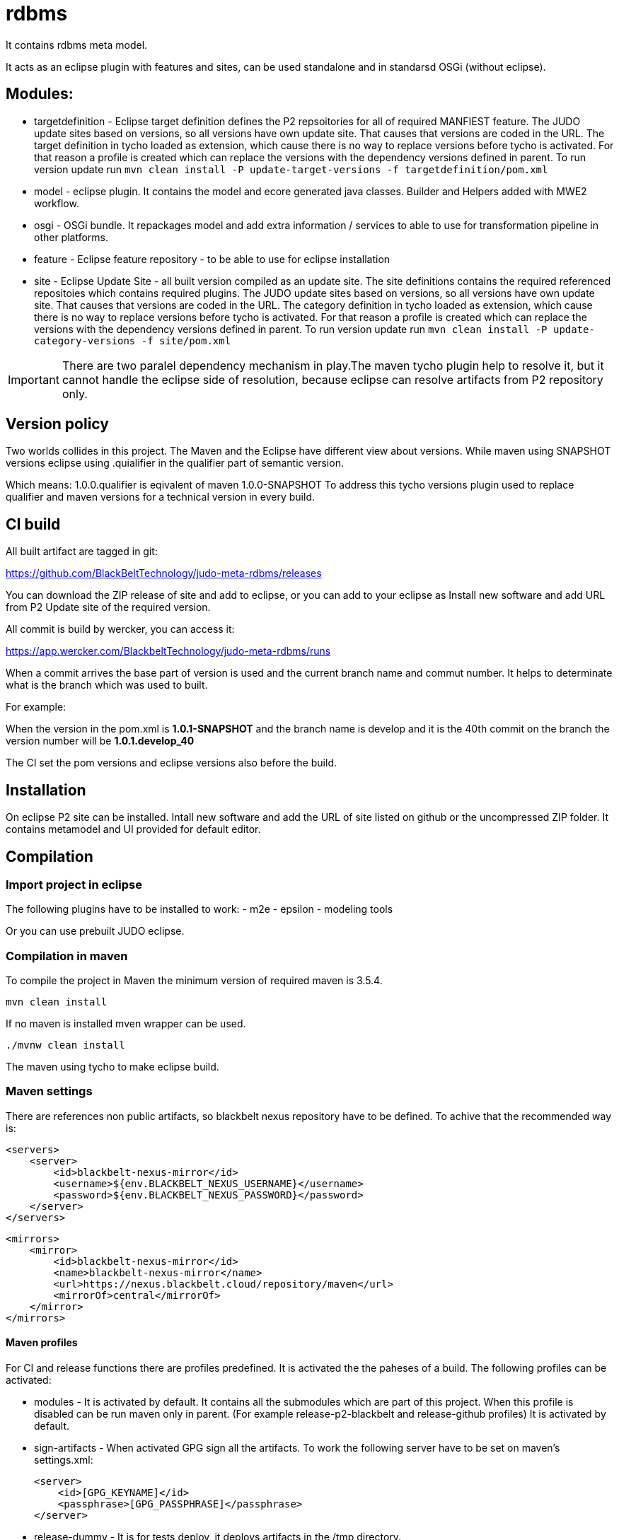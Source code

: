 # rdbms

It contains rdbms meta model.

It acts as an eclipse plugin with features and sites, can be used standalone and in standarsd OSGi (without eclipse).

== Modules:

- targetdefinition - Eclipse target definition defines the P2 repsoitories for all of required MANFIEST feature.
The JUDO update sites based on versions, so all versions have own update site. That causes that versions are coded in the URL.
The target definition in tycho loaded as extension, which cause there is no way to replace versions before tycho is activated.
For that reason a profile is created which can replace the versions with the dependency versions defined in parent.
To run version update run
`mvn clean install -P update-target-versions -f targetdefinition/pom.xml`

- model - eclipse plugin. It contains the model and ecore generated java classes.
Builder and Helpers added with MWE2 workflow.

- osgi - OSGi bundle. It repackages model and add extra information / services to able to use for transformation pipeline
in other platforms.

- feature - Eclipse feature repository - to be able to use for eclipse installation

- site - Eclipse Update Site - all built version compiled as an update site.
The site definitions contains the required referenced repositoies which contains required plugins.
The JUDO update sites based on versions, so all versions have own update site. That causes that versions are coded in the URL.
The category definition in tycho loaded as extension, which cause there is no way to replace versions before tycho is activated.
For that reason a profile is created which can replace the versions with the dependency versions defined in parent.
To run version update run
`mvn clean install -P update-category-versions -f site/pom.xml`

IMPORTANT: There are two paralel dependency mechanism in play.The maven tycho plugin help to resolve it,
but it cannot handle the eclipse side of resolution, because eclipse can resolve artifacts from P2 repository 
only. 

== Version policy

Two worlds collides in this project. The Maven and the Eclipse have different view about versions. While maven using SNAPSHOT
versions eclipse using .quialifier in the qualifier part of semantic version.

Which means: 1.0.0.qualifier is eqivalent of maven 1.0.0-SNAPSHOT
To address this tycho versions plugin used to replace qualifier and maven versions for a technical version
in every build.

== CI build

All built artifact are tagged in git:

https://github.com/BlackBeltTechnology/judo-meta-rdbms/releases

You can download the ZIP release of site and add to eclipse, or
you can add to your eclipse as Install new software and add URL from P2 Update site of the required version.

All commit is build by wercker, you can access it:

https://app.wercker.com/BlackbeltTechnology/judo-meta-rdbms/runs

When a commit arrives the base part of version is used and the current branch name and commut number. It helps
to determinate what is the branch which was used to built.

For example:

When the version in the pom.xml is *1.0.1-SNAPSHOT* and the branch name is develop and it is the 40th commit on the branch
the version number will be *1.0.1.develop_40*

The CI set the pom versions and eclipse versions also before the build.

== Installation

On eclipse P2 site can be installed.
Intall new software and add the URL of site listed on github or the uncompressed ZIP folder. It contains metamodel
and UI provided for default editor.

== Compilation

=== Import project in eclipse

The following plugins have to be installed to work:
- m2e
- epsilon
- modeling tools

Or you can use prebuilt JUDO eclipse.

=== Compilation in maven

To compile the project in Maven the minimum version of required maven is 3.5.4.


    mvn clean install

If no maven is installed mven wrapper can be used.

    ./mvnw clean install

The maven using tycho to make eclipse build.

=== Maven settings

There are references non public artifacts, so blackbelt nexus repository have to be defined. To achive that the recommended way is:

    <servers>
        <server>
            <id>blackbelt-nexus-mirror</id>
            <username>${env.BLACKBELT_NEXUS_USERNAME}</username>
            <password>${env.BLACKBELT_NEXUS_PASSWORD}</password>
        </server>
    </servers>

    <mirrors>
        <mirror>
            <id>blackbelt-nexus-mirror</id>
            <name>blackbelt-nexus-mirror</name>
            <url>https://nexus.blackbelt.cloud/repository/maven</url>
            <mirrorOf>central</mirrorOf>
        </mirror>
    </mirrors>

==== Maven profiles

For CI and release functions there are profiles predefined. It is activated the the paheses of a build. The following
profiles can be activated:

- modules - It is activated by default. It contains all the submodules which are part of this project. When this profile
is disabled can be run maven only in parent. (For example release-p2-blackbelt and release-github profiles)
It is activated by default.

- sign-artifacts - When activated GPG sign all the artifacts.
To work the following server have to be set on maven's settings.xml:

        <server>
            <id>[GPG_KEYNAME]</id>
            <passphrase>[GPG_PASSPHRASE]</passphrase>
        </server>

- release-dummy - It is for tests deploy, it deploys artifacts in the /tmp directory.

- release-blackbelt - It releases maven artifacts to blackbelt-nexus-distribution (https://nexus.blackbelt.cloud/repository/maven-judo-release/)
The credentials have to be defined in settings.xml

        <server>
            <id>blackbelt-nexus-distribution</id>
            <username>${BLACKBELT_NEXUS_USERNAME}</username>
            <password>${BLACKBELT_NEXUS_PASSWORD}</password>
        </server>


- release_central - Release to central repository. To work sign-artifact have to run and keys for central release set.

        <server>
            <id>ossrh</id>
            <username>${SONATYPE_USERNAME}</username>
            <password>${SONATYPE_PASSWORD}</password>
        </server>


        <profile>
            <id>ossrh</id>
            <activation>
                <activeByDefault>true</activeByDefault>
            </activation>
            <properties>
                <gpg.keyname>${GPG_KEYNAME}</gpg.keyname>
                <gpg.executable>${GPG_EXECUTABLE}</gpg.executable>
                <gpg.passphrase>${GPG_PASSPHRASE}</gpg.passphrase>
            </properties>
        </profile>

=== Code generation in eclipse
To run code generation inside eclipse, run as MWE2 Workflow:
   hu.blackbelt.judo.meta.rdbms.model project src/workflow/generateModel.mwe2

To work the XTend, XText, MWE and MWE2 features have to be installed.


== Generate PGP keys

In this example we will use docker to keep our system clean. Official sonatype documentation is here: https://central.sonatype.org/pages/working-with-pgp-signatures.html

[source,bash]
----
docker run -it maven:3.5.4-jdk-8 /bin/bash
----

Generating keys. Its an interactive command, our details have to be defined. Later <NAME> and <EMAIL> will be used
as it given.

[source,bash]
----
root@432f6837323b:/# gpg --gen-key
gpg (GnuPG) 2.1.18; Copyright (C) 2017 Free Software Foundation, Inc.
This is free software: you are free to change and redistribute it.
There is NO WARRANTY, to the extent permitted by law.

gpg: directory '/root/.gnupg' created
gpg: keybox '/root/.gnupg/pubring.kbx' created
Note: Use "gpg --full-generate-key" for a full featured key generation dialog.

GnuPG needs to construct a user ID to identify your key.

Real name: <NAME>
Email address: <SECRET PASSWORD>
You selected this USER-ID:
    "<NAME> <EMAIL>"

Change (N)ame, (E)mail, or (O)kay/(Q)uit? O
We need to generate a lot of random bytes. It is a good idea to perform
some other action (type on the keyboard, move the mouse, utilize the
disks) during the prime generation; this gives the random number
generator a better chance to gain enough entropy.
We need to generate a lot of random bytes. It is a good idea to perform
some other action (type on the keyboard, move the mouse, utilize the
disks) during the prime generation; this gives the random number
generator a better chance to gain enough entropy.
gpg: /root/.gnupg/trustdb.gpg: trustdb created
gpg: key <FINGERPRINT> marked as ultimately trusted
gpg: directory '/root/.gnupg/openpgp-revocs.d' created
gpg: revocation certificate stored as '/root/.gnupg/openpgp-revocs.d/<PUBLIC KEY>.rev'
public and secret key created and signed.

pub   rsa2048 2018-07-26 [SC] [expires: 2020-07-25]
      <PUBLIC KEY>
      <PUBLIC KEY>
uid                      <NAME> <EMAIL>
sub   rsa2048 2018-07-26 [E] [expires: 2020-07-25]
----

Tp check keys, run the following comand

[source,bash]
----
root@432f6837323b:/# gpg --list-keys

gpg: checking the trustdb
gpg: marginals needed: 3  completes needed: 1  trust model: pgp
gpg: depth: 0  valid:   1  signed:   0  trust: 0-, 0q, 0n, 0m, 0f, 1u
gpg: next trustdb check due at 2020-07-25
/root/.gnupg/pubring.kbx
------------------------
pub   rsa2048 2018-07-26 [SC] [expires: 2020-07-25]
      <PUBLIC KEY>
uid           [ultimate] <NAME> <EMAIL>
sub   rsa2048 2018-07-26 [E] [expires: 2020-07-25]
----

Add keys to a PGP keyserver. In our example ubuntu's keyserver is used, but you can use any of following:
https://sks-keyservers.net/status/

[source,bash]
----
root@432f6837323b:/# gpg --keyserver hkp://keyserver.ubuntu.com --send-keys <FINGEPRINT>
gpg: sending key <FINGEPRINT> to hkp://keyserver.ubuntu.com
----

Export Secret Key - The returned string will be used as $GPG_KEYS_SECRETKEYS in our build.

[source,bash]
----
root@432f6837323b:/# gpg -a --export-secret-keys <EMAIL> | base64 -w 0
<SECRETKEY>
----

Export Owner Trust Key - The returned string will be used as $KEYS_OWNERTRUST in our build.

[source,bash]
----
root@432f6837323b:/# gpg --export-ownertrust | base64 -w 0
<OWNRTRUST>
----

== Import PGP keys

GnuPG version >= 2.1 utils have to be installed. Sometimes the curses based Pinentry does not work. The far most common reason for
this is that the environment variable GPG_TTY has not been set correctly. Make sure that it has been set to a real
tty device and not just to ‘/dev/tty’; i.e. ‘GPG_TTY=tty’ is plainly wrong; what you want is ‘GPG_TTY=`tty`’ — note the
back ticks. Also make sure that this environment variable gets exported, that is you should follow up the setting with
an ‘export GPG_TTY’ (assuming a Bourne style shell). Even for GUI based Pinentries; you should have set GPG_TTY. See
the section on installing the gpg-agent on how to do it on Gnu PGP documentation.

    export GPG_TTY=$(tty)
    echo "$GPG_KEYS_SECRETKEYS" | base64 --decode | gpg --import --batch
    echo "$KEYS_OWNERTRUST" | base64 --decode | gpg --import-ownertrust



== Release

The release made by CI. Normally every commit make a version based on the name of the branch. If a version is
OK to release there is a wercker stop to RELEASE. It will make the version without SNAPSHOT and build it. After increase
the minor number. While a release is running all commits have to be forbidden.

== Troubleshoots

=== Run JUnit tests in eclipse
There is a problem on eclipse and tycho. The classpath does not contain JUnit.

   <classpathentry kind="con" path="org.eclipse.jdt.junit.JUNIT_CONTAINER/5"/>

Now Required-Bundle added to Manifest which is not the tycho recommended way.

https://bugs.eclipse.org/bugs/show_bug.cgi?id=534587

=== Problem with lombok:

Tycho does not support lombok generation directly as mentioned in https://github.com/rzwitserloot/lombok/issues/285 .
This will be fixed in later version. No lombok is not used in eclipse projects, all codes are generated.

=== Problems with tycho

Tycho 1.4.0 or below version does not handle repository references inside site definition, so all the referenced plugin sites have to be added manually.
https://bugs.eclipse.org/bugs/show_bug.cgi?id=453708

